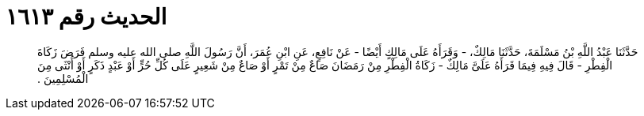 
= الحديث رقم ١٦١٣

[quote.hadith]
حَدَّثَنَا عَبْدُ اللَّهِ بْنُ مَسْلَمَةَ، حَدَّثَنَا مَالِكٌ، - وَقَرَأَهُ عَلَى مَالِكٍ أَيْضًا - عَنْ نَافِعٍ، عَنِ ابْنِ عُمَرَ، أَنَّ رَسُولَ اللَّهِ صلى الله عليه وسلم فَرَضَ زَكَاةَ الْفِطْرِ - قَالَ فِيهِ فِيمَا قَرَأَهُ عَلَىَّ مَالِكٌ - زَكَاةُ الْفِطْرِ مِنْ رَمَضَانَ صَاعٌ مِنْ تَمْرٍ أَوْ صَاعٌ مِنْ شَعِيرٍ عَلَى كُلِّ حُرٍّ أَوْ عَبْدٍ ذَكَرٍ أَوْ أُنْثَى مِنَ الْمُسْلِمِينَ ‏.‏